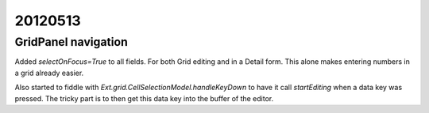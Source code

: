 20120513
========

GridPanel navigation
--------------------

Added `selectOnFocus=True` to all fields. 
For both Grid editing and in a Detail form.
This alone makes entering numbers in a grid already easier.

Also started to fiddle with 
`Ext.grid.CellSelectionModel.handleKeyDown` to have it 
call `startEditing` when a data key was pressed.
The tricky part is to then get this data key into the buffer 
of the editor.



